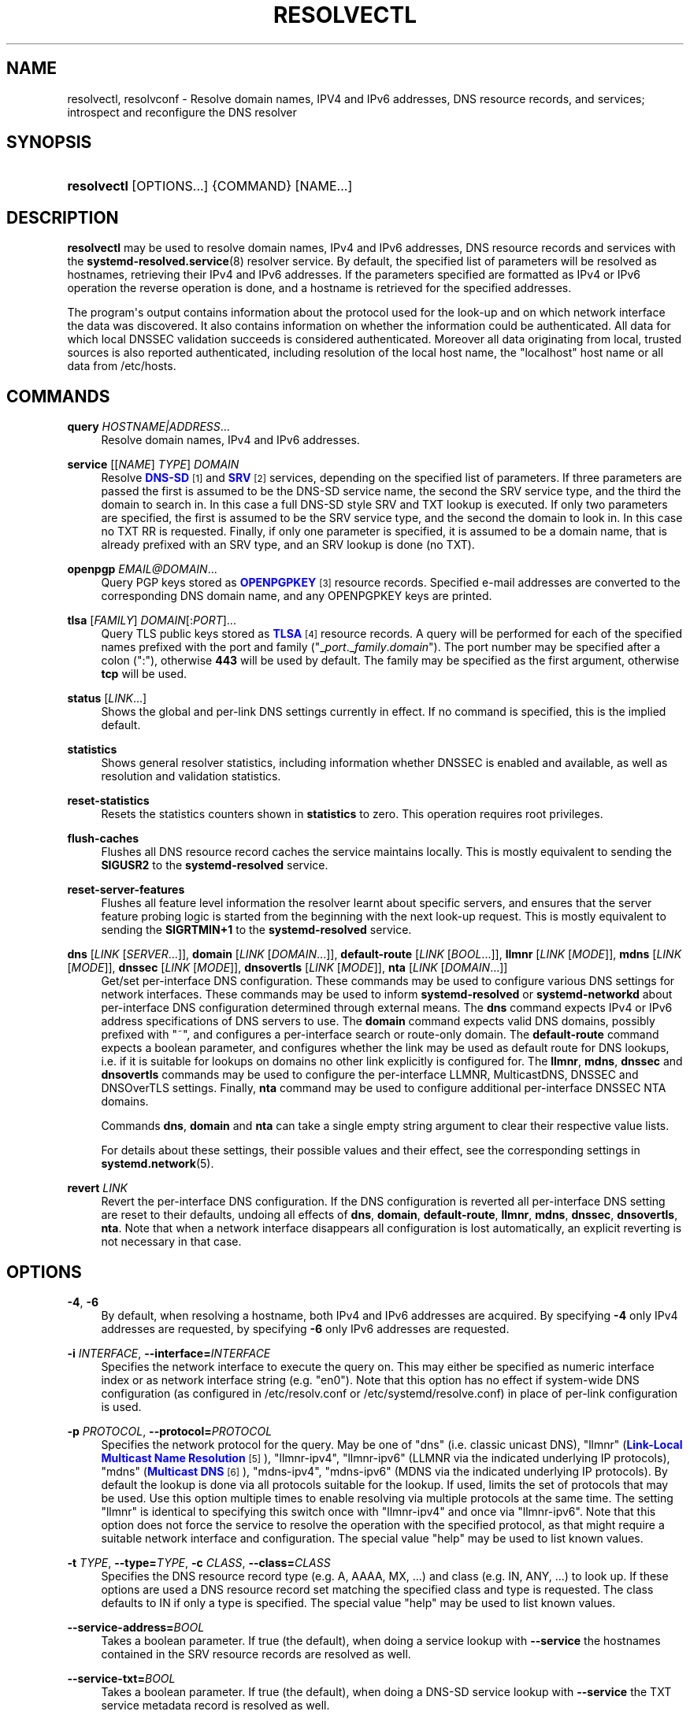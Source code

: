 '\" t
.TH "RESOLVECTL" "1" "" "systemd 244" "resolvectl"
.\" -----------------------------------------------------------------
.\" * Define some portability stuff
.\" -----------------------------------------------------------------
.\" ~~~~~~~~~~~~~~~~~~~~~~~~~~~~~~~~~~~~~~~~~~~~~~~~~~~~~~~~~~~~~~~~~
.\" http://bugs.debian.org/507673
.\" http://lists.gnu.org/archive/html/groff/2009-02/msg00013.html
.\" ~~~~~~~~~~~~~~~~~~~~~~~~~~~~~~~~~~~~~~~~~~~~~~~~~~~~~~~~~~~~~~~~~
.ie \n(.g .ds Aq \(aq
.el       .ds Aq '
.\" -----------------------------------------------------------------
.\" * set default formatting
.\" -----------------------------------------------------------------
.\" disable hyphenation
.nh
.\" disable justification (adjust text to left margin only)
.ad l
.\" -----------------------------------------------------------------
.\" * MAIN CONTENT STARTS HERE *
.\" -----------------------------------------------------------------
.SH "NAME"
resolvectl, resolvconf \- Resolve domain names, IPV4 and IPv6 addresses, DNS resource records, and services; introspect and reconfigure the DNS resolver
.SH "SYNOPSIS"
.HP \w'\fBresolvectl\fR\ 'u
\fBresolvectl\fR [OPTIONS...] {COMMAND} [NAME...]
.SH "DESCRIPTION"
.PP
\fBresolvectl\fR
may be used to resolve domain names, IPv4 and IPv6 addresses, DNS resource records and services with the
\fBsystemd-resolved.service\fR(8)
resolver service\&. By default, the specified list of parameters will be resolved as hostnames, retrieving their IPv4 and IPv6 addresses\&. If the parameters specified are formatted as IPv4 or IPv6 operation the reverse operation is done, and a hostname is retrieved for the specified addresses\&.
.PP
The program\*(Aqs output contains information about the protocol used for the look\-up and on which network interface the data was discovered\&. It also contains information on whether the information could be authenticated\&. All data for which local DNSSEC validation succeeds is considered authenticated\&. Moreover all data originating from local, trusted sources is also reported authenticated, including resolution of the local host name, the
"localhost"
host name or all data from
/etc/hosts\&.
.SH "COMMANDS"
.PP
\fBquery\fR \fIHOSTNAME|ADDRESS\fR\&...
.RS 4
Resolve domain names, IPv4 and IPv6 addresses\&.
.RE
.PP
\fBservice\fR [[\fINAME\fR] \fITYPE\fR] \fIDOMAIN\fR
.RS 4
Resolve
\m[blue]\fBDNS\-SD\fR\m[]\&\s-2\u[1]\d\s+2
and
\m[blue]\fBSRV\fR\m[]\&\s-2\u[2]\d\s+2
services, depending on the specified list of parameters\&. If three parameters are passed the first is assumed to be the DNS\-SD service name, the second the SRV service type, and the third the domain to search in\&. In this case a full DNS\-SD style SRV and TXT lookup is executed\&. If only two parameters are specified, the first is assumed to be the SRV service type, and the second the domain to look in\&. In this case no TXT RR is requested\&. Finally, if only one parameter is specified, it is assumed to be a domain name, that is already prefixed with an SRV type, and an SRV lookup is done (no TXT)\&.
.RE
.PP
\fBopenpgp\fR \fIEMAIL@DOMAIN\fR\&...
.RS 4
Query PGP keys stored as
\m[blue]\fBOPENPGPKEY\fR\m[]\&\s-2\u[3]\d\s+2
resource records\&. Specified e\-mail addresses are converted to the corresponding DNS domain name, and any OPENPGPKEY keys are printed\&.
.RE
.PP
\fBtlsa\fR [\fIFAMILY\fR] \fIDOMAIN\fR[:\fIPORT\fR]\&...
.RS 4
Query TLS public keys stored as
\m[blue]\fBTLSA\fR\m[]\&\s-2\u[4]\d\s+2
resource records\&. A query will be performed for each of the specified names prefixed with the port and family ("_\fIport\fR\&._\fIfamily\fR\&.\fIdomain\fR")\&. The port number may be specified after a colon (":"), otherwise
\fB443\fR
will be used by default\&. The family may be specified as the first argument, otherwise
\fBtcp\fR
will be used\&.
.RE
.PP
\fBstatus\fR [\fILINK\fR\&...]
.RS 4
Shows the global and per\-link DNS settings currently in effect\&. If no command is specified, this is the implied default\&.
.RE
.PP
\fBstatistics\fR
.RS 4
Shows general resolver statistics, including information whether DNSSEC is enabled and available, as well as resolution and validation statistics\&.
.RE
.PP
\fBreset\-statistics\fR
.RS 4
Resets the statistics counters shown in
\fBstatistics\fR
to zero\&. This operation requires root privileges\&.
.RE
.PP
\fBflush\-caches\fR
.RS 4
Flushes all DNS resource record caches the service maintains locally\&. This is mostly equivalent to sending the
\fBSIGUSR2\fR
to the
\fBsystemd\-resolved\fR
service\&.
.RE
.PP
\fBreset\-server\-features\fR
.RS 4
Flushes all feature level information the resolver learnt about specific servers, and ensures that the server feature probing logic is started from the beginning with the next look\-up request\&. This is mostly equivalent to sending the
\fBSIGRTMIN+1\fR
to the
\fBsystemd\-resolved\fR
service\&.
.RE
.PP
\fBdns\fR [\fILINK\fR [\fISERVER\fR\&...]], \fBdomain\fR [\fILINK\fR [\fIDOMAIN\fR\&...]], \fBdefault\-route\fR [\fILINK\fR [\fIBOOL\fR\&...]], \fBllmnr\fR [\fILINK\fR [\fIMODE\fR]], \fBmdns\fR [\fILINK\fR [\fIMODE\fR]], \fBdnssec\fR [\fILINK\fR [\fIMODE\fR]], \fBdnsovertls\fR [\fILINK\fR [\fIMODE\fR]], \fBnta\fR [\fILINK\fR [\fIDOMAIN\fR\&...]]
.RS 4
Get/set per\-interface DNS configuration\&. These commands may be used to configure various DNS settings for network interfaces\&. These commands may be used to inform
\fBsystemd\-resolved\fR
or
\fBsystemd\-networkd\fR
about per\-interface DNS configuration determined through external means\&. The
\fBdns\fR
command expects IPv4 or IPv6 address specifications of DNS servers to use\&. The
\fBdomain\fR
command expects valid DNS domains, possibly prefixed with
"~", and configures a per\-interface search or route\-only domain\&. The
\fBdefault\-route\fR
command expects a boolean parameter, and configures whether the link may be used as default route for DNS lookups, i\&.e\&. if it is suitable for lookups on domains no other link explicitly is configured for\&. The
\fBllmnr\fR,
\fBmdns\fR,
\fBdnssec\fR
and
\fBdnsovertls\fR
commands may be used to configure the per\-interface LLMNR, MulticastDNS, DNSSEC and DNSOverTLS settings\&. Finally,
\fBnta\fR
command may be used to configure additional per\-interface DNSSEC NTA domains\&.
.sp
Commands
\fBdns\fR,
\fBdomain\fR
and
\fBnta\fR
can take a single empty string argument to clear their respective value lists\&.
.sp
For details about these settings, their possible values and their effect, see the corresponding settings in
\fBsystemd.network\fR(5)\&.
.RE
.PP
\fBrevert \fR\fB\fILINK\fR\fR
.RS 4
Revert the per\-interface DNS configuration\&. If the DNS configuration is reverted all per\-interface DNS setting are reset to their defaults, undoing all effects of
\fBdns\fR,
\fBdomain\fR,
\fBdefault\-route\fR,
\fBllmnr\fR,
\fBmdns\fR,
\fBdnssec\fR,
\fBdnsovertls\fR,
\fBnta\fR\&. Note that when a network interface disappears all configuration is lost automatically, an explicit reverting is not necessary in that case\&.
.RE
.SH "OPTIONS"
.PP
\fB\-4\fR, \fB\-6\fR
.RS 4
By default, when resolving a hostname, both IPv4 and IPv6 addresses are acquired\&. By specifying
\fB\-4\fR
only IPv4 addresses are requested, by specifying
\fB\-6\fR
only IPv6 addresses are requested\&.
.RE
.PP
\fB\-i\fR \fIINTERFACE\fR, \fB\-\-interface=\fR\fIINTERFACE\fR
.RS 4
Specifies the network interface to execute the query on\&. This may either be specified as numeric interface index or as network interface string (e\&.g\&.
"en0")\&. Note that this option has no effect if system\-wide DNS configuration (as configured in
/etc/resolv\&.conf
or
/etc/systemd/resolve\&.conf) in place of per\-link configuration is used\&.
.RE
.PP
\fB\-p\fR \fIPROTOCOL\fR, \fB\-\-protocol=\fR\fIPROTOCOL\fR
.RS 4
Specifies the network protocol for the query\&. May be one of
"dns"
(i\&.e\&. classic unicast DNS),
"llmnr"
(\m[blue]\fBLink\-Local Multicast Name Resolution\fR\m[]\&\s-2\u[5]\d\s+2),
"llmnr\-ipv4",
"llmnr\-ipv6"
(LLMNR via the indicated underlying IP protocols),
"mdns"
(\m[blue]\fBMulticast DNS\fR\m[]\&\s-2\u[6]\d\s+2),
"mdns\-ipv4",
"mdns\-ipv6"
(MDNS via the indicated underlying IP protocols)\&. By default the lookup is done via all protocols suitable for the lookup\&. If used, limits the set of protocols that may be used\&. Use this option multiple times to enable resolving via multiple protocols at the same time\&. The setting
"llmnr"
is identical to specifying this switch once with
"llmnr\-ipv4"
and once via
"llmnr\-ipv6"\&. Note that this option does not force the service to resolve the operation with the specified protocol, as that might require a suitable network interface and configuration\&. The special value
"help"
may be used to list known values\&.
.RE
.PP
\fB\-t\fR \fITYPE\fR, \fB\-\-type=\fR\fITYPE\fR, \fB\-c\fR \fICLASS\fR, \fB\-\-class=\fR\fICLASS\fR
.RS 4
Specifies the DNS resource record type (e\&.g\&. A, AAAA, MX, \&...) and class (e\&.g\&. IN, ANY, \&...) to look up\&. If these options are used a DNS resource record set matching the specified class and type is requested\&. The class defaults to IN if only a type is specified\&. The special value
"help"
may be used to list known values\&.
.RE
.PP
\fB\-\-service\-address=\fR\fIBOOL\fR
.RS 4
Takes a boolean parameter\&. If true (the default), when doing a service lookup with
\fB\-\-service\fR
the hostnames contained in the SRV resource records are resolved as well\&.
.RE
.PP
\fB\-\-service\-txt=\fR\fIBOOL\fR
.RS 4
Takes a boolean parameter\&. If true (the default), when doing a DNS\-SD service lookup with
\fB\-\-service\fR
the TXT service metadata record is resolved as well\&.
.RE
.PP
\fB\-\-cname=\fR\fIBOOL\fR
.RS 4
Takes a boolean parameter\&. If true (the default), DNS CNAME or DNAME redirections are followed\&. Otherwise, if a CNAME or DNAME record is encountered while resolving, an error is returned\&.
.RE
.PP
\fB\-\-search=\fR\fIBOOL\fR
.RS 4
Takes a boolean parameter\&. If true (the default), any specified single\-label hostnames will be searched in the domains configured in the search domain list, if it is non\-empty\&. Otherwise, the search domain logic is disabled\&.
.RE
.PP
\fB\-\-raw\fR[=payload|packet]
.RS 4
Dump the answer as binary data\&. If there is no argument or if the argument is
"payload", the payload of the packet is exported\&. If the argument is
"packet", the whole packet is dumped in wire format, prefixed by length specified as a little\-endian 64\-bit number\&. This format allows multiple packets to be dumped and unambiguously parsed\&.
.RE
.PP
\fB\-\-legend=\fR\fIBOOL\fR
.RS 4
Takes a boolean parameter\&. If true (the default), column headers and meta information about the query response are shown\&. Otherwise, this output is suppressed\&.
.RE
.PP
\fB\-h\fR, \fB\-\-help\fR
.RS 4
Print a short help text and exit\&.
.RE
.PP
\fB\-\-version\fR
.RS 4
Print a short version string and exit\&.
.RE
.PP
\fB\-\-no\-pager\fR
.RS 4
Do not pipe output into a pager\&.
.RE
.SH "COMPATIBILITY WITH RESOLVCONF(8)"
.PP
\fBresolvectl\fR
is a multi\-call binary\&. When invoked as
"resolvconf"
(generally achieved by means of a symbolic link of this name to the
\fBresolvectl\fR
binary) it is run in a limited
\fBresolvconf\fR(8)
compatibility mode\&. It accepts mostly the same arguments and pushes all data into
\fBsystemd-resolved.service\fR(8), similar to how
\fBdns\fR
and
\fBdomain\fR
commands operate\&. Note that
\fBsystemd\-resolved\&.service\fR
is the only supported backend, which is different from other implementations of this command\&. Note that not all operations supported by other implementations are supported natively\&. Specifically:
.PP
\fB\-a\fR
.RS 4
Registers per\-interface DNS configuration data with
\fBsystemd\-resolved\fR\&. Expects a network interface name as only command line argument\&. Reads
\fBresolv.conf\fR(5)
compatible DNS configuration data from its standard input\&. Relevant fields are
"nameserver"
and
"domain"/"search"\&. This command is mostly identical to invoking
\fBresolvectl\fR
with a combination of
\fBdns\fR
and
\fBdomain\fR
commands\&.
.RE
.PP
\fB\-d\fR
.RS 4
Unregisters per\-interface DNS configuration data with
\fBsystemd\-resolved\fR\&. This command is mostly identical to invoking
\fBresolvectl revert\fR\&.
.RE
.PP
\fB\-f\fR
.RS 4
When specified
\fB\-a\fR
and
\fB\-d\fR
will not complain about missing network interfaces and will silently execute no operation in that case\&.
.RE
.PP
\fB\-x\fR
.RS 4
This switch for "exclusive" operation is supported only partially\&. It is mapped to an additional configured search domain of
"~\&."
\(em i\&.e\&. ensures that DNS traffic is preferably routed to the DNS servers on this interface, unless there are other, more specific domains configured on other interfaces\&.
.RE
.PP
\fB\-m\fR, \fB\-p\fR
.RS 4
These switches are not supported and are silently ignored\&.
.RE
.PP
\fB\-u\fR, \fB\-I\fR, \fB\-i\fR, \fB\-l\fR, \fB\-R\fR, \fB\-r\fR, \fB\-v\fR, \fB\-V\fR, \fB\-\-enable\-updates\fR, \fB\-\-disable\-updates\fR, \fB\-\-are\-updates\-enabled\fR
.RS 4
These switches are not supported and the command will fail if used\&.
.RE
.PP
See
\fBresolvconf\fR(8)
for details on this command line options\&.
.SH "EXAMPLES"
.PP
\fBExample\ \&1.\ \&Retrieve the addresses of the "www\&.0pointer\&.net" domain\fR
.sp
.if n \{\
.RS 4
.\}
.nf
$ resolvectl query www\&.0pointer\&.net
www\&.0pointer\&.net: 2a01:238:43ed:c300:10c3:bcf3:3266:da74
                  85\&.214\&.157\&.71

\-\- Information acquired via protocol DNS in 611\&.6ms\&.
\-\- Data is authenticated: no
.fi
.if n \{\
.RE
.\}
.PP
\fBExample\ \&2.\ \&Retrieve the domain of the "85\&.214\&.157\&.71" IP address\fR
.sp
.if n \{\
.RS 4
.\}
.nf
$ resolvectl query 85\&.214\&.157\&.71
85\&.214\&.157\&.71: gardel\&.0pointer\&.net

\-\- Information acquired via protocol DNS in 1\&.2997s\&.
\-\- Data is authenticated: no
.fi
.if n \{\
.RE
.\}
.PP
\fBExample\ \&3.\ \&Retrieve the MX record of the "yahoo\&.com" domain\fR
.sp
.if n \{\
.RS 4
.\}
.nf
$ resolvectl \-\-legend=no \-t MX query yahoo\&.com
yahoo\&.com\&. IN MX    1 mta7\&.am0\&.yahoodns\&.net
yahoo\&.com\&. IN MX    1 mta6\&.am0\&.yahoodns\&.net
yahoo\&.com\&. IN MX    1 mta5\&.am0\&.yahoodns\&.net
.fi
.if n \{\
.RE
.\}
.PP
\fBExample\ \&4.\ \&Resolve an SRV service\fR
.sp
.if n \{\
.RS 4
.\}
.nf
$ resolvectl service _xmpp\-server\&._tcp gmail\&.com
_xmpp\-server\&._tcp/gmail\&.com: alt1\&.xmpp\-server\&.l\&.google\&.com:5269 [priority=20, weight=0]
                             173\&.194\&.210\&.125
                             alt4\&.xmpp\-server\&.l\&.google\&.com:5269 [priority=20, weight=0]
                             173\&.194\&.65\&.125
                             \&...
.fi
.if n \{\
.RE
.\}
.PP
\fBExample\ \&5.\ \&Retrieve a PGP key\fR
.sp
.if n \{\
.RS 4
.\}
.nf
$ resolvectl openpgp zbyszek@fedoraproject\&.org
d08ee310438ca124a6149ea5cc21b6313b390dce485576eff96f8722\&._openpgpkey\&.fedoraproject\&.org\&. IN OPENPGPKEY
        mQINBFBHPMsBEACeInGYJCb+7TurKfb6wGyTottCDtiSJB310i37/6ZYoeIay/5soJjlMyf
        MFQ9T2XNT/0LM6gTa0MpC1st9LnzYTMsT6tzRly1D1UbVI6xw0g0vE5y2Cjk3xUwAynCsSs
        \&...
.fi
.if n \{\
.RE
.\}
.PP
\fBExample\ \&6.\ \&Retrieve a TLS key ("tcp" and ":443" could be skipped)\fR
.sp
.if n \{\
.RS 4
.\}
.nf
$ resolvectl tlsa tcp fedoraproject\&.org:443
_443\&._tcp\&.fedoraproject\&.org IN TLSA 0 0 1 19400be5b7a31fb733917700789d2f0a2471c0c9d506c0e504c06c16d7cb17c0
        \-\- Cert\&. usage: CA constraint
        \-\- Selector: Full Certificate
        \-\- Matching type: SHA\-256
.fi
.if n \{\
.RE
.\}
.SH "SEE ALSO"
.PP
\fBsystemd\fR(1),
\fBsystemd-resolved.service\fR(8),
\fBsystemd.dnssd\fR(5),
\fBsystemd-networkd.service\fR(8),
\fBresolvconf\fR(8)
.SH "NOTES"
.IP " 1." 4
DNS-SD
.RS 4
\%https://tools.ietf.org/html/rfc6763
.RE
.IP " 2." 4
SRV
.RS 4
\%https://tools.ietf.org/html/rfc2782
.RE
.IP " 3." 4
OPENPGPKEY
.RS 4
\%https://tools.ietf.org/html/rfc7929
.RE
.IP " 4." 4
TLSA
.RS 4
\%https://tools.ietf.org/html/rfc6698
.RE
.IP " 5." 4
Link-Local Multicast Name Resolution
.RS 4
\%https://tools.ietf.org/html/rfc4795
.RE
.IP " 6." 4
Multicast DNS
.RS 4
\%https://www.ietf.org/rfc/rfc6762.txt
.RE
